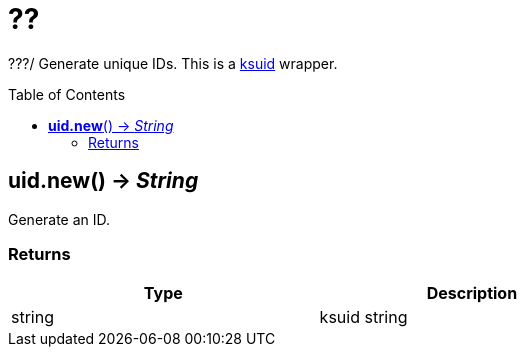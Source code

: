 = ??
:toc:
:toc-placement!:

???/
Generate unique IDs. This is a https://github.com/segmentio/ksuid[ksuid] wrapper.

toc::[]

== *uid.new*() -> _String_
Generate an ID.

=== Returns
[options="header",width="72%"]
|===
|Type |Description
|string |ksuid string
|===
